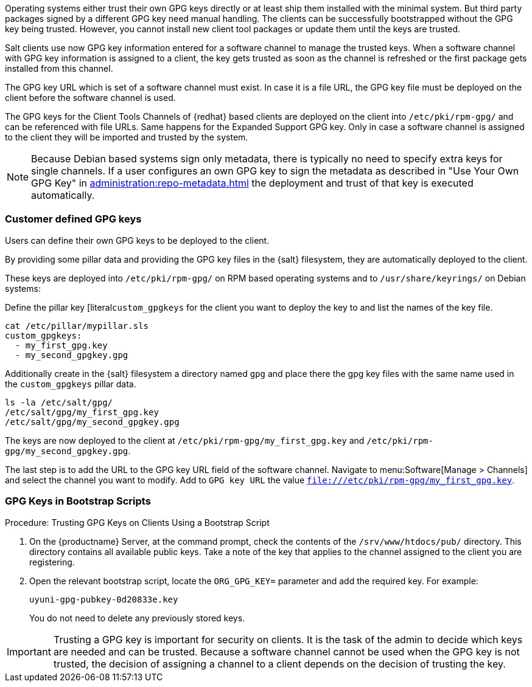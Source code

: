 Operating systems either trust their own GPG keys directly or at least ship them installed with the minimal system.
But third party packages signed by a different GPG key need manual handling.
The clients can be successfully bootstrapped without the GPG key being trusted.
However, you cannot install new client tool packages or update them until the keys are trusted.

Salt clients use now GPG key information entered for a software channel to manage the trusted keys.
When a software channel with GPG key information is assigned to a client, the key gets trusted as soon as the channel is refreshed or the first package gets installed from this channel.

// The meaning of the following sentence is not clear
The GPG key URL which is set of a software channel must exist.
In case it is a file URL, the GPG key file must be deployed on the client before the software channel is used.

The GPG keys for the Client Tools Channels of {redhat} based clients are deployed on the client into [path]``/etc/pki/rpm-gpg/`` and can be referenced with file URLs.
Same happens for the Expanded Support GPG key. Only in case a software channel is assigned to the client
they will be imported and trusted by the system.

[NOTE]
====
Because Debian based systems sign only metadata, there is typically no need to specify extra keys for single channels.
If a user configures an own GPG key to sign the metadata as described in "Use Your Own GPG Key" in xref:administration:repo-metadata.adoc[] the deployment and trust of that key is executed automatically.
====


=== Customer defined GPG keys

Users can define their own GPG keys to be deployed to the client.

By providing some pillar data and providing the GPG key files in the {salt} filesystem, they are automatically deployed to the client.

These keys are deployed into [path]``/etc/pki/rpm-gpg/`` on RPM based operating systems and to [path]``/usr/share/keyrings/`` on Debian systems:

Define the pillar key [literal``custom_gpgkeys`` for the client you want to deploy the key to and list the names of the key file.

----
cat /etc/pillar/mypillar.sls
custom_gpgkeys:
  - my_first_gpg.key
  - my_second_gpgkey.gpg
----

Additionally create in the {salt} filesystem a directory named `gpg` and place there the gpg key files with the same name used in the
`custom_gpgkeys` pillar data.
// I think the ls command is here to show the contents of the directory.
// In this case, the ls is superfluous.

----
ls -la /etc/salt/gpg/
/etc/salt/gpg/my_first_gpg.key
/etc/salt/gpg/my_second_gpgkey.gpg
----

The keys are now deployed to the client at [path]``/etc/pki/rpm-gpg/my_first_gpg.key`` and [path]``/etc/pki/rpm-gpg/my_second_gpgkey.gpg``.

The last step is to add the URL to the GPG key URL field of the software channel.
Navigate to menu:Software[Manage > Channels] and select the channel you want to modify.
Add to [guimenu]``GPG key URL`` the value [literal]``file:///etc/pki/rpm-gpg/my_first_gpg.key``.

=== GPG Keys in Bootstrap Scripts

.Procedure: Trusting GPG Keys on Clients Using a Bootstrap Script
. On the {productname} Server, at the command prompt, check the contents of the [path]``/srv/www/htdocs/pub/`` directory.
  This directory contains all available public keys.
  Take a note of the key that applies to the channel assigned to the client you are registering.
. Open the relevant bootstrap script, locate the [systemitem]``ORG_GPG_KEY=`` parameter and add the required key.
  For example:
+
----
uyuni-gpg-pubkey-0d20833e.key
----
+
You do not need to delete any previously stored keys.


[IMPORTANT]
====
Trusting a GPG key is important for security on clients. 
It is the task of the admin to decide which keys are needed and can be trusted.
Because a software channel cannot be used when the GPG key is not trusted, the decision of assigning a channel to a client depends on the decision of trusting the key.
====
